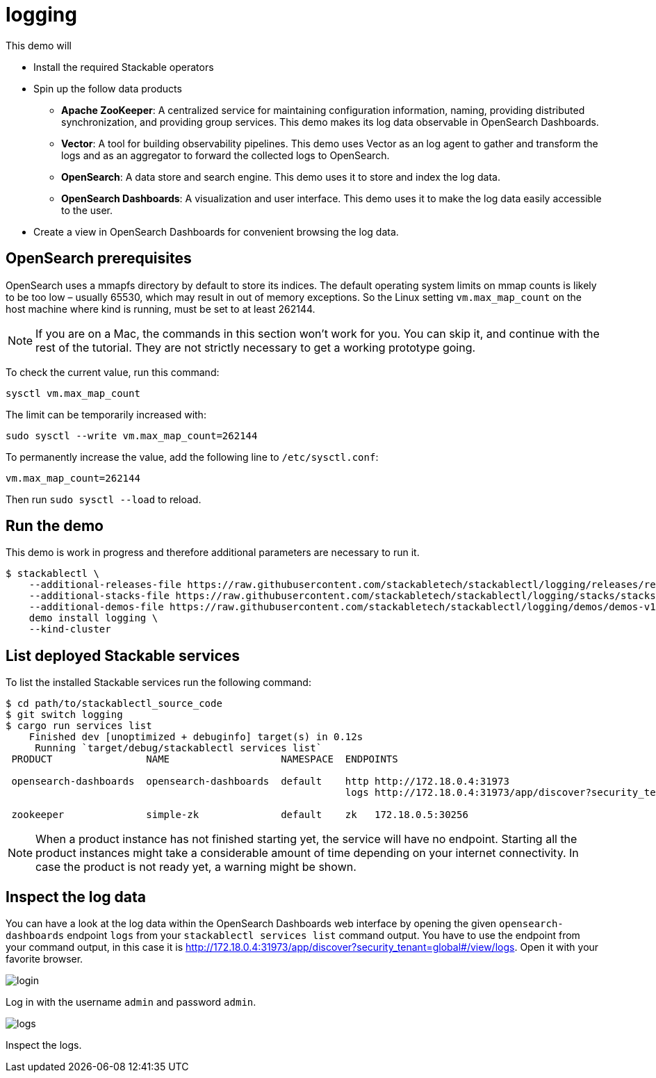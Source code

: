 = logging

This demo will

* Install the required Stackable operators
* Spin up the follow data products
** *Apache ZooKeeper*: A centralized service for maintaining configuration information, naming, providing distributed synchronization, and providing group services. This demo makes its log data observable in OpenSearch Dashboards.
** *Vector*: A tool for building observability pipelines. This demo uses Vector as an log agent to gather and transform the logs and as an aggregator to forward the collected logs to OpenSearch.
** *OpenSearch*: A data store and search engine. This demo uses it to store and index the log data.
** *OpenSearch Dashboards*: A visualization and user interface. This demo uses it to make the log data easily accessible to the user.
* Create a view in OpenSearch Dashboards for convenient browsing the log data.

== OpenSearch prerequisites

OpenSearch uses a mmapfs directory by default to store its indices. The default
operating system limits on mmap counts is likely to be too low – usually 65530,
which may result in out of memory exceptions. So the Linux setting
`vm.max_map_count` on the host machine where kind is running, must be set to at
least 262144.

[NOTE]
====
If you are on a Mac, the commands in this section won’t work for you. You can
skip it, and continue with the rest of the tutorial. They are not strictly
necessary to get a working prototype going.
====

To check the current value, run this command:

[source,console]
----
sysctl vm.max_map_count
----

The limit can be temporarily increased with:

[source,console]
----
sudo sysctl --write vm.max_map_count=262144
----

To permanently increase the value, add the following line to `/etc/sysctl.conf`:

[source,.properties]
----
vm.max_map_count=262144
----

Then run `sudo sysctl --load` to reload.

== Run the demo

This demo is work in progress and therefore additional parameters are necessary to run it.

[source,console]
----
$ stackablectl \
    --additional-releases-file https://raw.githubusercontent.com/stackabletech/stackablectl/logging/releases/releases.yaml \
    --additional-stacks-file https://raw.githubusercontent.com/stackabletech/stackablectl/logging/stacks/stacks-v1.yaml \
    --additional-demos-file https://raw.githubusercontent.com/stackabletech/stackablectl/logging/demos/demos-v1.yaml \
    demo install logging \
    --kind-cluster
----

== List deployed Stackable services

To list the installed Stackable services run the following command:

[source,console]
----
$ cd path/to/stackablectl_source_code
$ git switch logging
$ cargo run services list
    Finished dev [unoptimized + debuginfo] target(s) in 0.12s
     Running `target/debug/stackablectl services list`
 PRODUCT                NAME                   NAMESPACE  ENDPOINTS                                                                    EXTRA INFOS

 opensearch-dashboards  opensearch-dashboards  default    http http://172.18.0.4:31973                                                 Third party service
                                                          logs http://172.18.0.4:31973/app/discover?security_tenant=global#/view/logs  Admin user: admin, password: admin

 zookeeper              simple-zk              default    zk   172.18.0.5:30256
----

[NOTE]
====
When a product instance has not finished starting yet, the service will have no
endpoint. Starting all the product instances might take a considerable amount
of time depending on your internet connectivity. In case the product is not
ready yet, a warning might be shown.
====

== Inspect the log data

You can have a look at the log data within the OpenSearch Dashboards web
interface by opening the given `opensearch-dashboards` endpoint `logs` from
your `stackablectl services list` command output. You have to use the endpoint
from your command output, in this case it is
http://172.18.0.4:31973/app/discover?security_tenant=global#/view/logs. Open it
with your favorite browser.

image::logging/login.png[]

Log in with the username `admin` and password `admin`.

image::logging/logs.png[]

Inspect the logs.

